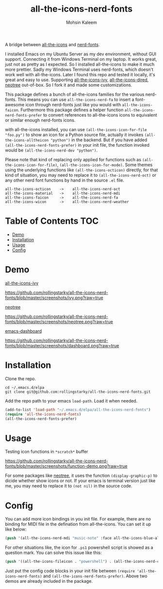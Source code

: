 #+TITLE: all-the-icons-nerd-fonts
#+AUTHOR: Mohsin Kaleem

A bridge between [[https://github.com/domtronn/all-the-icons.el][all-the-icons]] and [[https://github.com/twlz0ne/nerd-fonts.el][nerd-fonts]].

I installed Emacs on my Ubuntu Server as my dev environment, without GUI support. Connecting it from Windows Terminal on my laptop.
It works great, just not as pretty as I expected. So I installed all-the-icons to make it much more prettier. Sadly my Windows Terminal uses nerd-fonts, which doesn't work well with all-the-icons.
Later I found this repo and tested it locally, it's great and easy to use. Supporting [[https://github.com/asok/all-the-icons-ivy][all-the-icons-ivy]], [[https://github.com/jtbm37/all-the-icons-dired][all-the-icons-dired]], [[https://github.com/jaypei/emacs-neotree][neotree]] out-of-box. So I fork it and made some customizations.

This package defines a bunch of all-the-icons families for the various nerd-fonts.
This means you can use ~all-the-icons-nerd-fa~ to insert a font-awesome icon through nerd-fonts just like you would with ~all-the-icons-faicon~.
Furthermore this package defines a helper function ~all-the-icons-nerd-fonts-prefer~ to convert references to all-the-icons icons to equivalent or similar enough nerd-fonts icons.

with all-the-icons installed, you can use ~(all-the-icons-icon-for-file "foo.py")~ to show an icon for a Python source file, actually it invokes ~(all-the-icons-alltheicon "python")~ in the backend.
But if you have added ~(all-the-icons-nerd-fonts-prefer)~ in your init file, the function invoked would be ~(all-the-icons-nerd-dev "python")~.

Please note that kind of replacing only applied for functions such as ~(all-the-icons-icon-for-file)~, ~(all-the-icons-icon-for-mode)~. Some themes using the underlying functions like ~(all-the-icons-octicon)~ directly, for that kind of situation, you may need to replace it to ~(all-the-icons-nerd-oct)~ or any other nerd font functions by hand in the source ~.el~ file.

#+begin_src text
all-the-icons-octicon    ->    all-the-icons-nerd-oct
all-the-icons-material   ->    all-the-icons-nerd-mdi
all-the-icons-faicon     ->    all-the-icons-nerd-fa
all-the-icons-wicon      ->    all-the-icons-nerd-weather
#+end_src


* Table of Contents                                                     :TOC:
- [[#demo][Demo]]
- [[#installation][Installation]]
- [[#usage][Usage]]
- [[#config][Config]]

* Demo
[[https://github.com/asok/all-the-icons-ivy][all-the-icons-ivy]]
#+CAPTION: all-the-icons-ivy screenshot
[[https://github.com/rollingstarky/all-the-icons-nerd-fonts/blob/master/screenshots/ivy.png?raw=true]]

[[https://github.com/jaypei/emacs-neotree][neotree]]
#+CAPTION: neotree screenshot
[[https://github.com/rollingstarky/all-the-icons-nerd-fonts/blob/master/screenshots/neotree.png?raw=true]]

[[https://github.com/emacs-dashboard/emacs-dashboard][emacs-dashboard]]
#+CAPTION: emacs-dashboard screenshot
[[https://github.com/rollingstarky/all-the-icons-nerd-fonts/blob/master/screenshots/dashboard.png?raw=true]]

* Installation
Clone the repo.
   
#+begin_src shell
cd ~/.emacs.d/elpa
git clone git@github.com:rollingstarky/all-the-icons-nerd-fonts.git
#+end_src

Add the repo path to your emacs ~load-path~. Load it when needed.

#+begin_src emacs-lisp
(add-to-list 'load-path "~/.emacs.d/elpa/all-the-icons-nerd-fonts")
(require 'all-the-icons-nerd-fonts)
(all-the-icons-nerd-fonts-prefer)
#+end_src

* Usage
Testing icon functions in ~*scratch*~ buffer
#+CAPTION: test icon functions in Lisp Interaction mode
[[https://github.com/rollingstarky/all-the-icons-nerd-fonts/blob/master/screenshots/function-demo.png?raw=true]]

For some packages like [[https://github.com/jaypei/emacs-neotree][neotree]], it uses the function ~(display-graphic-p)~ to dicide whether show icons or not. If your emacs is terminal version just like me, you may need to replace it to ~(not nil)~ in the source code.

* Config
You can add more icon bindings in you init file.
For example, there are no binding for MIDI file in the defination from all-the-icons. You can set it up like below:

#+begin_src emacs-lisp
(push '(all-the-icons-nerd-mdi "music-note" :face all-the-icons-blue-alt) extra-all-the-icons-extension-icon-alist)
#+end_src

For other situations like, the icon for ~.ps1~ powershell script is showed as a question mark. You can solve this issue like this:
#+begin_src emacs-lisp
(push '((all-the-icons-fileicon . "powershell") . (all-the-icons-nerd-cod . "terminal-powershell")) all-the-icons-nerd-fonts-convert-icons)
#+end_src

Just put the config code blocks in your init file between ~(require 'all-the-icons-nerd-fonts)~ and ~(all-the-icons-nerd-fonts-prefer)~.
Above two demos are already included in the package.
